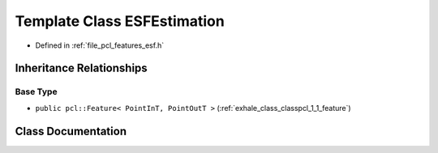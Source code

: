 .. _exhale_class_classpcl_1_1_e_s_f_estimation:

Template Class ESFEstimation
============================

- Defined in :ref:`file_pcl_features_esf.h`


Inheritance Relationships
-------------------------

Base Type
*********

- ``public pcl::Feature< PointInT, PointOutT >`` (:ref:`exhale_class_classpcl_1_1_feature`)


Class Documentation
-------------------


.. doxygenclass:: pcl::ESFEstimation
   :members:
   :protected-members:
   :undoc-members: